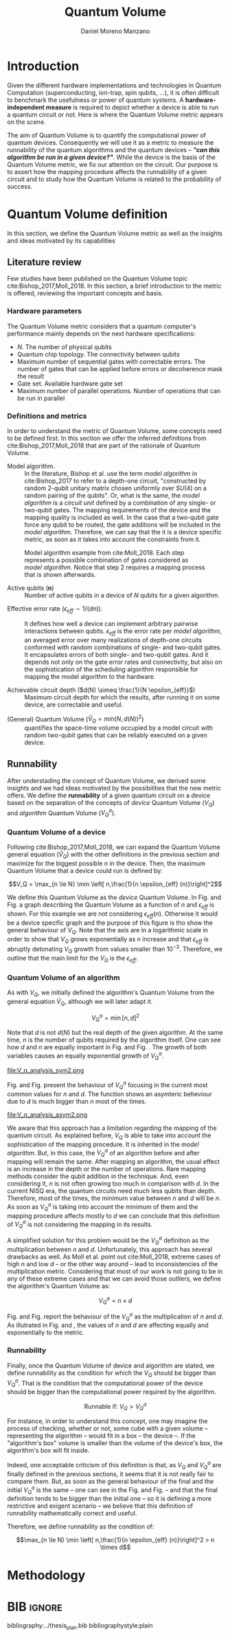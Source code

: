 #+TITLE: Quantum Volume
#+AUTHOR: Daniel Moreno Manzano

#+LATEX_HEADER: \usepackage{geometry}
#+LATEX_HEADER: \geometry{left=2.5cm,right=2.5cm,top=2.5cm,bottom=2.5cm}

#+OPTIONS: toc:nil

* Introduction

Given the different hardware implementations and technologies in Quantum Computation (superconducting, ion-trap, spin qubits, ...), it is often difficult to benchmark the usefulness or power of quantum systems. 
A *hardware-independent measure* is required to depict whether a device is able to run a quantum circuit or not.
Here is where the Quantum Volume metric appears on the scene.

The aim of Quantum Volume is to quantify the computational power of quantum devices. 
Consequently we will use it as a metric to measure the runnability of the quantum algorithms and the quantum devices -- /*"can this algorithm be run in a given device?"*/.
While the device is the basis of the Quantum Volume metric, we fix our attention on the circuit.
Our purpose is to assert how the mapping procedure affects the runnability of a given circuit and to study how the Quantum Volume is related to the probability of success.

** Report structure                                               :noexport:

This report outlines the general definition of Quantum Volume and our studies on the quantum algorithm runnability.
The second section gives a brief overview of ...
The third section examines ...

* Quantum Volume definition

In this section, we define the Quantum Volume metric as well as the insights and ideas motivated by its capabilities

** Literature review

Few studies have been published on the Quantum Volume topic cite:Bishop_2017,Moll_2018.
In this section, a brief introduction to the metric is offered, reviewing the important concepts and basis.

*** Hardware parameters

The Quantum Volume metric considers that a quantum computer's performance mainly depends on the next hardware specifications:

- $N$. The number of physical qubits
- Quantum chip topology. The connectivity between qubits
- Maximum number of sequential gates with correctable errors. The number of gates that can be applied before errors or decoherence mask the result
- Gate set. Available hardware gate set
- Maximum number of parallel operations. Number of operations that can be run in parallel

*** Definitions and metrics

In order to understand the metric of Quantum Volume, some concepts need to be defined first. 
In this section we offer the inferred definitions from cite:Bishop_2017,Moll_2018 that are part of the rationale of Quantum Volume.


- Model algorithm. :: In the literature, Bishop et al. use the term /model algorithm/ in cite:Bishop_2017 to refer to a depth-one circuit, "constructed by random 2-qubit unitary matrix chosen uniformly over $SU (4)$ on a random pairing of the qubits". Or, what is the same, the /model algorithm/ is a /circuit unit/ defined by a combination of any single- or two-qubit gates. The mapping requirements of the device and the mapping quality is included as well. In the case that a two-qubit gate force any qubit to be routed, the gate additions will be included in the /model algorithm/. Therefore, we can say that the it is a device specific metric, as soon as it takes into account the constraints from it.

#+caption: Model algorithm example from cite:Moll_2018. Each step represents a possible combination of gates considered as /model algorithm/. Notice that step 2 requires a mapping process that is shown afterwards.
#+NAME: fig:model_alg
#+ATTR_LATEX: :width 0.7\textwidth
[[file:model_algorithm.png]]


- Active qubits ($\textbf{n}$) :: Number of active qubits in a device of $N$ qubits for a given algorithm.


- Effective error rate ($\epsilon_{eff} \sim 1/(d n)$). :: It defines how well a device can implement arbitrary pairwise interactions between qubits. $\epsilon_{eff}$ is the error rate per /model algorithm/, an averaged error over many realizations of depth-one circuits conformed with random combinations of single- and two-qubit gates. It encapsulates errors of both single- and two-qubit gates. And it depends not only on the gate error rates and connectivity, but also on the sophistication of the scheduling algorithm responsible for mapping the model algorithm to the hardware.

- Achievable circuit depth ($d(N) \simeq \frac{1}{N \epsilon_{eff}}$) :: Maximum circuit depth for which the results, after running it on some device, are correctable and useful.

# /Note that the possibility that several consecutive errors could act as the correction of that error is not take into account/.

- (General) Quantum Volume ($\tilde{V}_Q = min (N, d(N))^2$) :: quantifies the space-time volume occupied by a model circuit with random two-qubit gates that can be reliably executed on a given device.

    # $$V_Q = \max_{n \le N} \min \left[ n,\frac{1}{n \epsilon_{eff} (n)}\right]^2$$

**** Heuristic routing algorithm parameters                     :noexport:

    - $(u_j, v_j)$ :: qubit pairs that interact

    - $D_0$ :: distance between $u$ and $v$ for a given connectivity graph

    - $\sum_j D(u_j,v_j)$ :: Total distance

    - $\xi_{u,v}$ :: random variable $~N(0,1/n)$
    - $D$ :: Distance Function

    $$D(u,v) = (1+|\xi_{u,v}|) D_0 (u,v)^2$$

    - $r$ :: lowest computed depth

*** Heuristic routing algorithm                                  :noexport:

    Since the algorithm is randomized, we repeat $D(u,v) = (1+|\xi_{u,v}|) D_0 (u,v)^2$ and choose the lowest computed depth, $r$.
    Averaging r over many instances of the model algorithm gives the effective error rate as

    $$\epsilon_{eff} = \epsilon (\bar{r} + 1)$$

    where we assume that all SWAP gates and the needed $SU (4)$ interactions all can be done with constant error $\epsilon$.

    /Note that the algorithm is random/.

*** Insights and Criticism                                       :noexport:

    - Definitions are too vague
    - The error model is quite simplistic
    - They are not considering the different gates times
    - ...

** Runnability

After understading the concept of Quantum Volume, we derived some insights and we had ideas motivated by the possibilities that the new metric offers. 
We define the *runnability* of a given quantum circuit on a device based on the separation of the concepts of /device/ Quantum Volume ($V_Q$) and /algorithm/ Quantum Volume ($V^a_Q$).


*** Quantum Volume of a device

Following cite:Bishop_2017,Moll_2018, we can expand the Quantum Volume general equation ($\tilde{V}_Q$) with the other definitions in the previous section and maximize for the biggest possible $n$ in the device. 
Then, the maximum Quantum Volume that a device could run is defined by:

$$V_Q = \max_{n \le N} \min \left[ n,\frac{1}{n \epsilon_{eff} (n)}\right]^2$$

We define this Quantum Volume as the /device/ Quantum Volume. 
In Fig. \ref{fig:deviceQV2} and Fig. \ref{fig:deviceQV1} a graph describing the Quantum Volume as a function of $n$ and $\epsilon_{eff}$ is shown.
For this example we are not considering $\epsilon_{eff} (n)$.
Otherwise it would be a device specific graph and the purpose of this figure is tho show the general behaviour of $V_Q$.
Note that the axis are in a logarithmic scale in order to show that $V_Q$ grows exponentially as $n$ increase and that $\epsilon_{eff}$ is abruptly detonating $V_Q$ growth from values smaller than $10^{-3}$.
Therefore, we outline that the main limit for the $V_Q$ is the $\epsilon_{eff}$.

#+BEGIN_EXPORT latex
     %\begin{figure}
     
     %\centering
     \begin{minipage}{.45\textwidth}

     \centering

#+END_EXPORT

 [[file:general_QV2.png]]
 
#+BEGIN_EXPORT latex
     \captionof{figure}{}
     \label{fig:deviceQV2}

     \end{minipage}%
     \hspace{1cm}
     \begin{minipage}{.45\textwidth}

#+END_EXPORT

 [[file:general_QV1.png]]

#+BEGIN_EXPORT latex
     \captionof{figure}{}
     \label{fig:deviceQV1}

     \end{minipage}%
#+END_EXPORT

*** Quantum Volume of an algorithm

As with $V_Q$, we initially defined the algorithm's Quantum Volume from the general equation $\tilde{V}_Q$, although we will later adapt it.

$$V_Q^a = \min \left[ n,d \right]^2$$

Note that $d$ is not $d(N)$ but the real depth of the given algorithm.
At the same time, $n$ is the number of qubits required by the algorithm itself.
One can see how $d$ and $n$ are equally important in Fig. \ref{fig:algorithmQV2sym} and Fig. \ref{fig:algorithmQV1sym}.
The growth of both variables causes an equally exponential growth of $V^a_Q$.

#+BEGIN_EXPORT latex
     %\begin{figure}
     
     %\centering
     \begin{minipage}{.45\textwidth}

     \centering

#+END_EXPORT

# [[file:V_q_analysis2.png]] 

file:V_q_analysis_sym2.png

#+BEGIN_EXPORT latex
     \captionof{figure}{}
     \label{fig:algorithmQV2sym}

     \end{minipage}%
     \hspace{1cm}
     \begin{minipage}{.45\textwidth}

#+END_EXPORT

# [[file:V_q_analysis1.png]] 

[[file:V_q_analysis_sym1.png]]

#+BEGIN_EXPORT latex
     \captionof{figure}{}
     \label{fig:algorithmQV1sym}

     \end{minipage}%
#+END_EXPORT

Fig. \ref{fig:algorithmQV2asym} and Fig. \ref{fig:algorithmQV1asym} present the behaviour of $V_Q^a$
focusing in the current most common values for $n$ and $d$.
The function shows an asymteric beheviour due to $d$ is much bigger than $n$ most of the times.


#+BEGIN_EXPORT latex
     %\begin{figure}
     
     %\centering
     \begin{minipage}{.45\textwidth}

     \centering

#+END_EXPORT

# [[file:V_q_analysis2.png]] 

file:V_q_analysis_asym2.png

#+BEGIN_EXPORT latex
     \captionof{figure}{}
     \label{fig:algorithmQV2asym}

     \end{minipage}%
     \hspace{1cm}
     \begin{minipage}{.45\textwidth}

#+END_EXPORT

# [[file:V_q_analysis1.png]] 

[[file:V_q_analysis_asym1.png]]

#+BEGIN_EXPORT latex
     \captionof{figure}{}
     \label{fig:algorithmQV1asym}

     \end{minipage}%
#+END_EXPORT


We aware that this approach has a limitation regarding the mapping of the quantum circuit.
As explained before, $V_Q$ is able to take into account the sophistication of the mapping procedure.
It is inherited in the /model algorithm/.
But, in this case, the $V^a_Q$ of an algorithm before and after mapping will remain the same.
After mapping an algorithm, the usual effect is an increase in the depth or the number of operations.
Rare mapping methods consider the qubit addition in the technique.
And, even considering it, $n$ is not often growing too much in comparison with $d$.
In the current NISQ era, the quantum circuits need much less qubits than depth.
Therefore, most of the times, the minimum value between $n$ and $d$ will be $n$.
As soon as $V^a_Q$ is taking into account the minimum of them and the mapping procedure affects mostly to $d$ we can conclude that this definition of $V^a_Q$ is not considering the mapping in its results.

A simplified solution for this problem would be the $V^a_Q$ definition as the multiplication between $n$ and $d$.
Unfortunately, this approach has several drawbacks as well.
As Moll et al. point out cite:Moll_2018, extreme cases of high $n$ and low $d$ -- or the other way around -- lead to inconsistencies of the multiplication metric.
Considering that most of our work is not going to be in any of these extreme cases and that we can avoid those outliers, we define the algorithm's Quantum Volume as:

# It will result in higher values for devices that actually are not working that good in comparison with others that have real higher computational power.
# For instance, ...
# the current quantum systems with minimal error rates are the systems with very low amount of qubits.
# And, at the same time, this systems are not relevant in computational power, although are able to run long circuits.

$$V_Q^a =  n \times d$$

Fig. \ref{algorithmmultQV2} and Fig. \ref{algorithmmultQV1} report the behaviour of the $V_Q^a$ as
the multiplication of $n$ and $d$.
As illutrated in Fig. \ref{algorithmQV2sym} and \ref{algorithmQV1sym}, the values of $n$ and $d$ are
affecting equally and exponentially to the metric.

#+BEGIN_EXPORT latex
     %\begin{figure}
     
     %\centering
     \begin{minipage}{.45\textwidth}

     \centering

#+END_EXPORT

[[file:V_q_analysis_mult2.png]]

#+BEGIN_EXPORT latex
     \captionof{figure}{}
     \label{fig:algorithmmultQV2}

     \end{minipage}%
     \hspace{1cm}
     \begin{minipage}{.45\textwidth}

#+END_EXPORT

[[file:V_q_analysis_mult1.png]]

#+BEGIN_EXPORT latex
     \captionof{figure}{}
     \label{fig:algorithmmultQV1}

     \end{minipage}%
#+END_EXPORT

**** Problem                                                    :noexport:

It could be the case that one quantum circuit using more qubits than the ones available in a device has lower Quantum Volume than the one in the device. This would mean that theoretically the algorithm could be run in the quantum system, when it actually couldn't.

*** Runnability

# /"Can this device run a given algorithm?"/

Finally, once the Quantum Volume of device and algorithm are stated, we define runnability as the condition for which the $V_Q$ should be bigger than $V^a_Q$.
That is the condition that the computational power of the device should be bigger than the computational power required by the algorithm.

$$\text{Runnable if: } V_Q > V^a_Q$$

For instance, in order to understand this concept, one may imagine the process of checking, whether or not, some cube with a given volume -- representing the algorithm -- would fit in a box -- the device --.
If the "algorithm's box" volume is smaller than the volume of the device's box, the algorithm's box will fit inside.

Indeed, one acceptable criticism of this definition is that, as $V_Q$ and $V^a_Q$ are finally defined in the previous sections, it seems that it is not really fair to compare them.
But, as soon as the general behaviour of the final and the initial $V^a_Q$ is the same -- one can see in the Fig. \ref{fig:algorithmQV1sym} and Fig. \ref{fig:algorithmmultQV1} -- and that the final definition tends to be bigger than the initial one -- so it is defining a more restrictive and exigent scenario -- we believe that this definition of runnability mathematically correct and useful.

Therefore, we define runnability as the condition of:

$$\max_{n \le N} \min \left[ n,\frac{1}{n \epsilon_{eff} (n)}\right]^2 > n \times d$$

*** Depict $\epsilon_{eff}(n)$                                   :noexport:

/How to depict a function of $\epsilon_{eff}$ based on experiments/simulations?/

**** Bounds

With no intelligent compiler/mapping:

$$\epsilon_{eff} > \epsilon$$

**** Averaging $\epsilon_{eff}$

With several random circuits of just 1 cycle, check their fidelity and average. That would be the $\bar{\epsilon}_{eff}$.

**** Finding the real $\epsilon_{eff} (n)$

/Is not this thing kind of the error model?/

*** Near future                                                  :noexport:

+Quantum Volume assumes that a square circuit ($d = \frac{1}{N \epsilon_{eff}} = N$) is the maximum a quantum device could get in term of errors.+
/Maybe is not that but the initial maximum depth calculation formula that leads you to this result/
Following that reasoning, with current devices of $\epsilon_{eff} > 10^{-3}$, the maximum $N$ will be

$$N = \sqrt{\frac{1}{\epsilon_{eff}}} = 31.623$$

* Methodology

# # Intro of how we want to work with Quantum Volume.
# First we will calculate the Quantum Volume of a circuit (before and after mapping. We will be able to see differences because out metric is not following the Quantum Volume $min$ convention)
# +Then, without calculating any effective error rate, we will consider that the Quantum Volume of the device should be smaller than the Quantum Volume of the device.+
# +Knowing that minimum Quantum Volume for the device we can depict the minimum number of qubits or effective error rate required to run a certain algorithm.+

* Thoughts                                                         :noexport:

** Runnability

/"Can this device run a given algorithm?"/

$$V_Q > V_Q^a$$

It can be understood as if a cube fits in another cube.

*** Quantum Volume of a device

Maximum Quantum Volume that a device could run

$$V_Q = \max_{n \le N} \min \left[ n,\frac{1}{n \epsilon_{eff} (n)}\right]^2$$

*** Quantum Volume of an algorithm

$$V_Q^a = \min \left[ n,d \right]^2$$

*** Problem

It could be the case that one quantum circuit using more qubits than the ones available in a device has lower Quantum Volume than the one in the device. This would mean that theoretically the algorithm could be run in the quantum system, when it actually couldn't.

** Depict $\epsilon_{eff}(n)$

/How to depict a function of $\epsilon_{eff}$ based on experiments/simulations?/

*** Bounds

With no intelligent compiler/mapping:

$$\epsilon_{eff} > \epsilon$$

*** Averaging $\epsilon_{eff}$

With several random circuits of just 1 cycle, check their fidelity and average. That would be the $\bar{\epsilon}_{eff}$.

*** Finding the real $\epsilon_{eff} (n)$

/Is not this thing kind of the error model?/

** Near future

+Quantum Volume assumes that a square circuit ($d = \frac{1}{N \epsilon_{eff}} = N$) is the maximum a quantum device could get in term of errors.+
/Maybe is not that but the initial maximum depth calculation formula that leads you to this result/
Following that reasoning, with current devices of $\epsilon_{eff} > 10^{-3}$, the maximum $N$ will be

$$N = \sqrt{\frac{1}{\epsilon_{eff}}} = 31.623$$



* TODO Probability of success relation with Quantum Volume         :noexport:

/How Quantum Volume is related with Probability of success?/

/How to calculate $\epsilon_{eff}$ with the methods of Probability of success?/



* BIB                                                                :ignore:

bibliography:../thesis_plan.bib
bibliographystyle:plain
